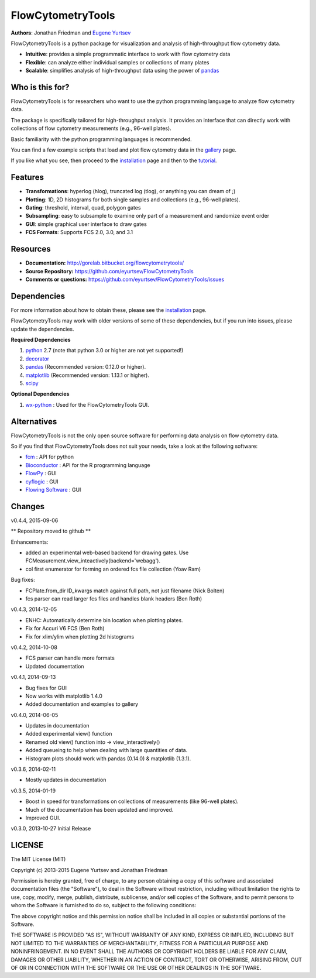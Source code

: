 FlowCytometryTools
-------------------

**Authors**: Jonathan Friedman and `Eugene Yurtsev <http://eyurtsev.mit.edu>`_

FlowCytometryTools is a python package for visualization and analysis of high-throughput flow cytometry data.

* **Intuitive**: provides a simple programmatic interface to work with flow cytometry data
* **Flexible**: can analyze either individual samples or collections of many plates
* **Scalable**: simplifies analysis of high-throughput data using the power of `pandas <http://pandas.pydata.org/>`_ 

Who is this for?
=====================

FlowCytometryTools is for researchers who want to use the python programming language to analyze flow cytometry data.

The package is specifically tailored for high-throughput analysis. It provides an interface that can directly work with collections of flow cytometry measurements (e.g., 96-well plates).

Basic familiarity with the python programming languages is recommended.

You can find a few example scripts that load and plot flow cytometry data in the `gallery <http://gorelab.bitbucket.org/flowcytometrytools/gallery.html>`_ page.

If you like what you see, then proceed to the `installation <http://gorelab.bitbucket.org/flowcytometrytools/install.html>`_ page and then
to the `tutorial <http://gorelab.bitbucket.org/flowcytometrytools/tutorial.html>`_.

Features
===================

- **Transformations**: hyperlog (hlog), truncated log (tlog), or anything you can dream of ;)
- **Plotting**: 1D, 2D histograms for both single samples and collections (e.g., 96-well plates).
- **Gating**: threshold, interval, quad, polygon gates
- **Subsampling**: easy to subsample to examine only part of a measurement and randomize event order
- **GUI**: simple graphical user interface to draw gates
- **FCS Formats**: Supports FCS 2.0, 3.0, and 3.1

Resources
===================

- **Documentation:** http://gorelab.bitbucket.org/flowcytometrytools/
- **Source Repository:** https://github.com/eyurtsev/FlowCytometryTools
- **Comments or questions:** https://github.com/eyurtsev/FlowCytometryTools/issues

Dependencies
===================

For more information about how to obtain these, please see the `installation
<http://gorelab.bitbucket.org/flowcytometrytools/install.html>`_ page.

FlowCytometryTools may work with older versions of some of these dependencies, but if
you run into issues, please update the dependencies.

**Required Dependencies**

#. `python <http://www.python.org/getit/>`_ 2.7 (note that python 3.0 or higher are not yet supported!)
#. `decorator <https://pypi.python.org/pypi/decorator>`_
#. `pandas <http://pandas.sourceforge.net/index.html>`__ (Recommended version: 0.12.0 or higher).
#. `matplotlib <http://matplotlib.org/>`__ (Recommended version: 1.13.1 or higher).
#. `scipy <http://www.scipy.org/>`__ 

**Optional Dependencies**

#. `wx-python <http://wiki.wxpython.org/How%20to%20install%20wxPython>`__ : Used for the FlowCytometryTools GUI.

Alternatives
===================

FlowCytometryTools is not the only open source software for performing data analysis on flow cytometry data.

So if you find that FlowCytometryTools does not suit your needs, take a look at the following software: 

* `fcm <https://pythonhosted.org/fcm/basic.html>`_ : API for python
* `Bioconductor <http://master.bioconductor.org/>`_ : API for the R programming language
* `FlowPy <http://flowpy.wikidot.com/>`_ : GUI
* `cyflogic <http://www.cyflogic.com/>`_ : GUI
* `Flowing Software <http://www.flowingsoftware.com/>`_ : GUI

Changes
=====================

v0.4.4, 2015-09-06

** Repository moved to github **

Enhancements:

+ added an experimental web-based backend for drawing gates. Use FCMeasurement.view_inteactively(backend='webagg').
+ col first enumerator for forming an ordered fcs file collection (Yoav Ram)

Bug fixes:

+ FCPlate.from_dir ID_kwargs match against full path, not just filename (Nick Bolten)
+ fcs parser can read larger fcs files and handles blank headers (Ben Roth)

v0.4.3, 2014-12-05

+ ENHC: Automatically determine bin location when plotting plates. 
+ Fix for Accuri V6 FCS (Ben Roth)
+ Fix for xlim/ylim when plotting 2d histograms

v0.4.2, 2014-10-08

+ FCS parser can handle more formats
+ Updated documentation

v0.4.1, 2014-09-13

+ Bug fixes for GUI
+ Now works with matplotlib 1.4.0
+ Added documentation and examples to gallery

v0.4.0, 2014-06-05

+ Updates in documentation
+ Added experimental view() function
+ Renamed old view() function into -> view_interactively()
+ Added queueing to help when dealing with large quantities of data.
+ Histogram plots should work with pandas (0.14.0) & matplotlib (1.3.1).

v0.3.6, 2014-02-11

+ Mostly updates in documentation

v0.3.5, 2014-01-19

+ Boost in speed for transformations on collections of measurements (like 96-well plates).
+ Much of the documentation has been updated and improved.
+ Improved GUI.

v0.3.0, 2013-10-27 Initial Release

LICENSE
===================

The MIT License (MIT)

Copyright (c) 2013-2015 Eugene Yurtsev and Jonathan Friedman

Permission is hereby granted, free of charge, to any person obtaining a copy
of this software and associated documentation files (the "Software"), to deal
in the Software without restriction, including without limitation the rights
to use, copy, modify, merge, publish, distribute, sublicense, and/or sell
copies of the Software, and to permit persons to whom the Software is
furnished to do so, subject to the following conditions:

The above copyright notice and this permission notice shall be included in
all copies or substantial portions of the Software.

THE SOFTWARE IS PROVIDED "AS IS", WITHOUT WARRANTY OF ANY KIND, EXPRESS OR
IMPLIED, INCLUDING BUT NOT LIMITED TO THE WARRANTIES OF MERCHANTABILITY,
FITNESS FOR A PARTICULAR PURPOSE AND NONINFRINGEMENT. IN NO EVENT SHALL THE
AUTHORS OR COPYRIGHT HOLDERS BE LIABLE FOR ANY CLAIM, DAMAGES OR OTHER
LIABILITY, WHETHER IN AN ACTION OF CONTRACT, TORT OR OTHERWISE, ARISING FROM,
OUT OF OR IN CONNECTION WITH THE SOFTWARE OR THE USE OR OTHER DEALINGS IN
THE SOFTWARE.
